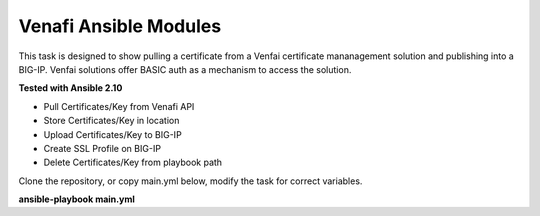 Venafi Ansible Modules
======================

This task is designed to show pulling a certificate from a Venfai certificate mananagement solution and publishing into a BIG-IP. Venfai solutions offer BASIC auth as a mechanism to access the solution.

**Tested with Ansible 2.10**

- Pull Certificates/Key from Venafi API
- Store Certificates/Key in location
- Upload Certificates/Key to BIG-IP
- Create SSL Profile on BIG-IP
- Delete Certificates/Key from playbook path

Clone the repository, or copy main.yml below, modify the task for correct variables.

**ansible-playbook main.yml**

.. literalinclude :: main.yml
   :language: yaml
